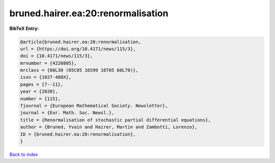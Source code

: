 bruned.hairer.ea:20:renormalisation
===================================

.. :cite:t:`bruned.hairer.ea:20:renormalisation`

.. bibliography:: ../../All.bib

**BibTeX Entry:**

.. code-block:: bibtex

   @article{bruned.hairer.ea:20:renormalisation,
   url = {https://doi.org/10.4171/news/115/3},
   doi = {10.4171/news/115/3},
   mrnumber = {4226805},
   mrclass = {60L30 (05C05 16S99 16T05 60L70)},
   issn = {1027-488X},
   pages = {7--11},
   year = {2020},
   number = {115},
   fjournal = {European Mathematical Society. Newsletter},
   journal = {Eur. Math. Soc. Newsl.},
   title = {Renormalisation of stochastic partial differential equations},
   author = {Bruned, Yvain and Hairer, Martin and Zambotti, Lorenzo},
   ID = {bruned.hairer.ea:20:renormalisation},
   }

`Back to index <../index>`_
